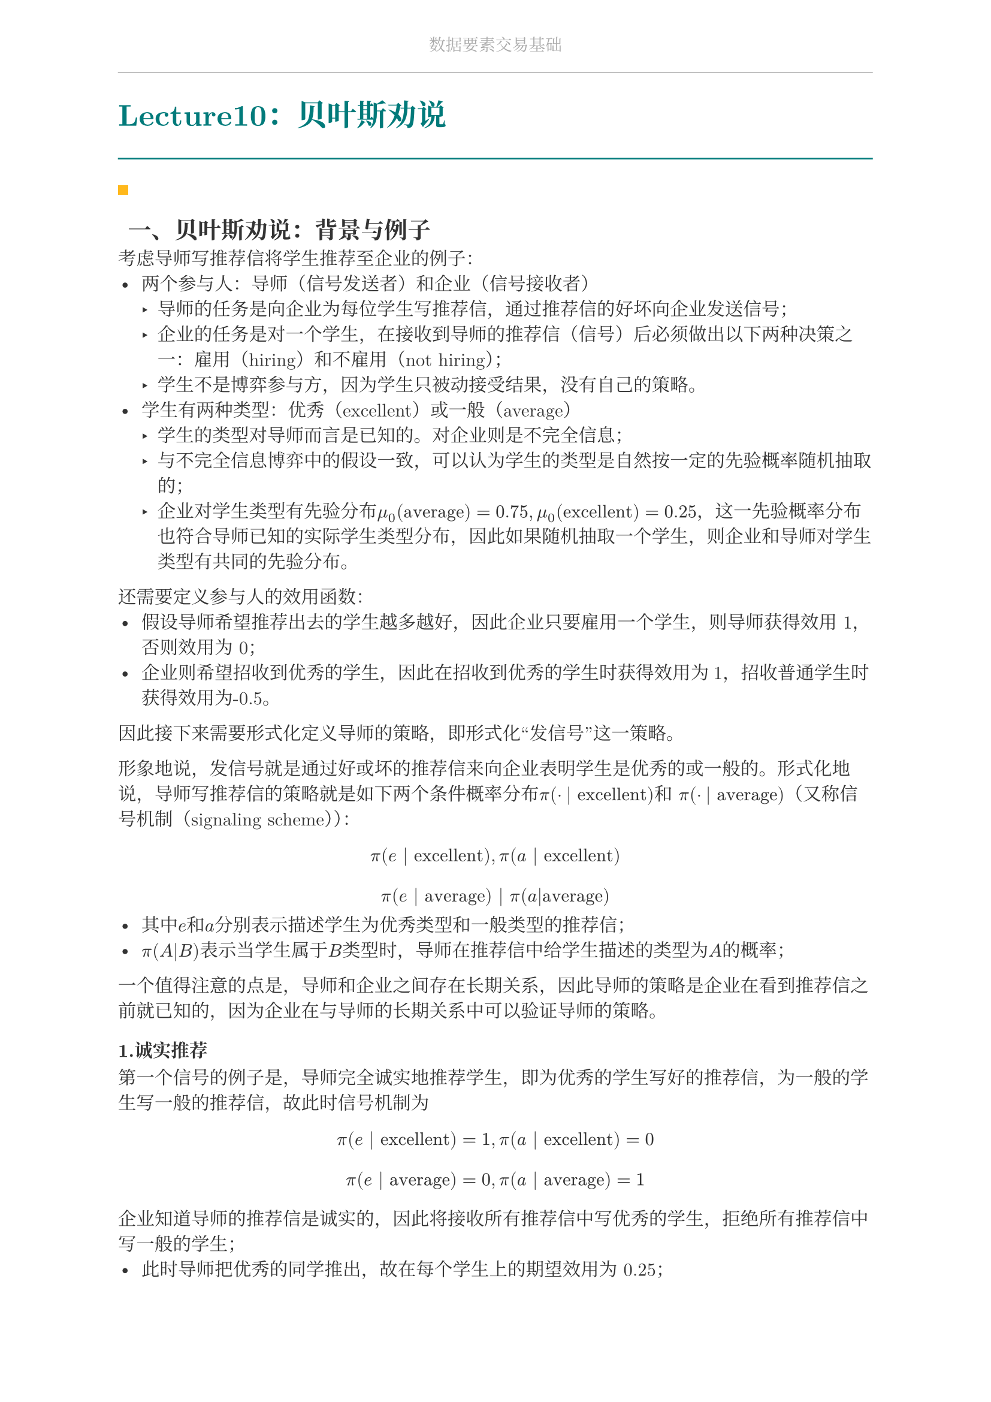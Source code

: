#set document(
  title: "数据要素交易基础",
  author: "forliage",
)

// --- 页面与字体设置 ---
#set page(
  paper: "a4",
  margin: (x: 2.5cm, y: 2.2cm),
  // 页眉：显示课程标题
  header: align(center)[
    #text(10pt, fill: gray)[数据要素交易基础]
    #line(length: 100%, stroke: 0.5pt + gray)
  ],
  // 页脚：显示页码
  //footer: align(right)[#counter(page)]
)

// 设置中英文基础字体，保证跨平台兼容性
// 如果你有特定的字体，可以替换 "New Computer Modern" 和 "Noto Serif CJK SC"
// 比如 Windows 用户可以使用 "STSong" "SimSun" 等
#set text(
  font: ("New Computer Modern", "Noto Serif CJK SC"),
  size: 11pt,
  lang: "zh",
)


// --- 颜色定义 ---
#let primary_color = rgb("#007A7A") // 深青色 (Teal)
#let accent_color = rgb("#FFB81C")  // 亮黄色 (Amber)
#let text_color = rgb("#333333")    // 深灰色
#let bg_color = rgb("#F5F7F7")      // 极浅的背景灰

#set text(fill: text_color)

// --- 标题样式定义 ---
// 一级标题
#show heading.where(level: 1): it => {
  v(1.8em, weak: true) // 标题前的垂直间距
  let title_text = text(18pt, weight: "bold", primary_color, it.body)
  [
    #title_text
    #line(length: 100%, stroke: 1pt + primary_color)
  ]
  v(1em, weak: true) // 标题后的垂直间距
}

// 二级标题
#show heading.where(level: 2): it => {
  v(1.2em, weak: true)
  // 在标题前加一个装饰性的方块
  rect(width: 6pt, height: 6pt, fill: accent_color)
  h(6pt)
  text(14pt, weight: "bold", it.body)
  v(0.6em, weak: true)
}

// --- 自定义笔记模块 ---

// 定义模块
#let definition(title, body) = {
  block(
    stroke: (left: 2pt + primary_color),
    radius: 3pt,
    inset: 10pt,
    width: 100%,
    breakable: true,
  )[
    #text(weight: "bold")[定义：#title]
    \
    #body
  ]
}

// 定理模块 (自动编号)
#let theorem_counter = counter("theorem")
#let theorem(title, body) = {
  theorem_counter.step()
  block(
    fill: bg_color,
    radius: 3pt,
    inset: 10pt,
    width: 100%,
    breakable: true,
  )[
    #text(weight: "bold")[定理 #theorem_counter.display("1")：#title]
    \
    #body
  ]
}

// 示例模块
#let example(title, body) = {
  v(0.5em)
  block(
    stroke: (top: 1pt + accent_color.lighten(20%)),
    inset: (top: 10pt, bottom: 10pt, x: 8pt),
    width: 100%,
    breakable: true,
  )[
    #text(weight: "bold", style: "italic", accent_color)[示例：#title]
    \
    #body
  ]
  v(0.5em)
}

// 关键点模块
#let keypoint(body) = {
  block(
    fill: accent_color.lighten(80%),
    radius: 4pt,
    inset: 10pt,
    width: 100%,
    breakable: true,
  )[
    *💡 关键点* \
    #body
  ]
}

// 重要公式模块 (自动编号)
#let formula_counter = counter("formula")
#let formula(eq) = {
  formula_counter.step()
  align(center, $ #eq $)
  align(right, text(9pt, fill: gray)[(#formula_counter.display())])
  v(0.5em)
}

// --- 标题页函数 ---
#let title_page() = {
  // 禁用当前页的页眉页脚
  set page(header: none, footer: none)
  align(center + horizon)[
    #v(3cm)
    #text(28pt, weight: "bold")[数据要素交易基础]
    #v(1cm)
    #text(16pt)[Course Notes]
    #v(2cm)
    #line(length: 30%, stroke: 0.5pt)
    #v(2cm)
    #grid(
      columns: (1fr, 2fr),
      gutter: 1em,
      [讲师：], [刘金飞],
      [学期：], [2025 年暑],
      [学生：], [forliage],
    )
    #v(6cm)
  ]
  // 恢复页眉页脚
  pagebreak()
  set page(
    header: align(center)[#text(10pt, fill: gray)[数据要素交易基础]#line(length: 100%, stroke: 0.5pt + gray)],
    footer: align(right)[#counter(page).display("1 / 1")]
  )
  counter(page).update(1) // 重置页码为1
}

= Lecture10：贝叶斯劝说

== 一、贝叶斯劝说：背景与例子

考虑导师写推荐信将学生推荐至企业的例子：
- 两个参与人：导师（信号发送者）和企业（信号接收者）
   - 导师的任务是向企业为每位学生写推荐信，通过推荐信的好坏向企业发送信号；
   - 企业的任务是对一个学生，在接收到导师的推荐信（信号）后必须做出以下两种决策之一：雇用（hiring）和不雇用（not hiring）；
   - 学生不是博弈参与方，因为学生只被动接受结果，没有自己的策略。
- 学生有两种类型：优秀（excellent）或一般（average）
   - 学生的类型对导师而言是已知的。对企业则是不完全信息；
   - 与不完全信息博弈中的假设一致，可以认为学生的类型是自然按一定的先验概率随机抽取的；
   - 企业对学生类型有先验分布$mu_0 ("average") = 0.75, mu_0 ("excellent") = 0.25$，这一先验概率分布也符合导师已知的实际学生类型分布，因此如果随机抽取一个学生，则企业和导师对学生类型有共同的先验分布。

还需要定义参与人的效用函数：
- 假设导师希望推荐出去的学生越多越好，因此企业只要雇用一个学生，则导师获得效用 1，否则效用为 0；
- 企业则希望招收到优秀的学生，因此在招收到优秀的学生时获得效用为1，招收普通学生时获得效用为-0.5。

因此接下来需要形式化定义导师的策略，即形式化“发信号”这一策略。

形象地说，发信号就是通过好或坏的推荐信来向企业表明学生是优秀的或一般的。形式化地说，导师写推荐信的策略就是如下两个条件概率分布$pi (dot | "excellent")$和 $pi (dot | "average")$（又称信号机制（signaling scheme））：
$ pi (e | "excellent"), pi(a | "excellent") $
$ pi (e | "average") | pi (a|"average") $
- 其中$e$和$a$分别表示描述学生为优秀类型和一般类型的推荐信；
- $pi (A|B)$表示当学生属于$B$类型时，导师在推荐信中给学生描述的类型为$A$的概率；

一个值得注意的点是，导师和企业之间存在长期关系，因此导师的策略是企业在看到推荐信之前就已知的，因为企业在与导师的长期关系中可以验证导师的策略。

=== 1.诚实推荐

第一个信号的例子是，导师完全诚实地推荐学生，即为优秀的学生写好的推荐信，为一般的学生写一般的推荐信，故此时信号机制为
$ pi (e | "excellent") = 1, pi(a | "excellent") = 0 $
$ pi (e | "average") = 0, pi (a | "average") = 1 $
企业知道导师的推荐信是诚实的，因此将接收所有推荐信中写优秀的学生，拒绝所有推荐信中写一般的学生；
- 此时导师把优秀的同学推出，故在每个学生上的期望效用为 0.25；
- 企业接收所有优秀同学，故在每个学生上的期望效用也为 0.25。

=== 2.完全不诚实推荐

自然地，导师会认为提供诚实的推荐信能推荐出的学生太少，因此极端的导师可能会选择为每个学生都写好的推荐信，这就构成了第二个信号的例子：
$  $
$  $
因此此时企业看到的全是好的推荐信，因此只能保持先验概率去判断学生的好坏：
- 由于每个学生是优秀类型的概率只有 0.25，因此如果企业雇用任意一
个学生，其期望效用为 0.25 × 1 − 0.75 × 0.5 = −0.125，因此企业不
会雇用任何一个学生；
- 此时导师和企业的期望效用均为 0。

=== 3.部分诚实推荐

从之前的例子可以看出，完全诚实和完全不诚实的策略都不是最优的，因此需要更精妙的设计。

之后会证明如下信号最优（即导师效用最大化）：
$ pi (e | "excellent") = 1, pi(a | "excellent") = 0 $
$ pi (e | "average") = 2/3, pi (a | "average") = 1/3 $
即导师会给所有优秀的学生写好的推荐信，对一般的学生则以 2/3 的概率写好的推荐信。

- 当企业看到好的推荐信时，应当有$1/3$的概率认为学生是真的优秀，有$2/3$的概率认为学生一般；
- 企业看到一般的推荐信时则一定认为学生一般。

即企业看到推荐信后对学生类型的后验概率为（记$mu_A (B)$是看到$A$类型推荐信后认为学生属于类型 $B$的概率，其实就是$mu (B | A)$）：
$ mu_e ("excellent") = 1/3, mu_e ("average") = 2/3 $
$ mu_a ("excellent") = 0, mu_a ("average") = 1 $

根据后验概率，看到一般的推荐信代表学生一般，故企业不会雇用；

当看到好的推荐信时，有 $1/3$ 的概率认为是优秀学生，$2/3$ 的概率认为是一般学生，故对于一个好推荐信对应的学生;
- 企业雇用带来的效用为 $1/3 times 1 - 2/3 times 0.5 = 0$，即是无差异的；
- 假设在信号接收者策略无差异的情况下，信号接收者会选择有利于信号发送者的决策，即这里的企业会选择雇用；
- 故企业期望效用为 0，而根据导师的策略$pi$，导师将全部的优秀学生以及$2/3$的一般学生推荐进入企业，因此导师的期望效用为$0.25 + 0.75 times 2/3 = 0.75$

之后的讨论会严谨说明这一信号是最优的，但现在可以理解这一信号是最
优的直观：
- 优秀的学生应当全部被雇用，然后应当尽可能地让一般的学生被雇用；
- 在上述信号机制中，如果进一步增大一般学生写好推荐信的比例，企业看到好推荐信时会认为一般学生比例太大，因此将倾向于不雇用，因此使得企业雇用和不雇用无差异的信号是最优的。

=== 4.贝叶斯公式

再次回顾贝叶斯公式：设$B$和$A_1,...,A_n$为一系列事件，则有
$ bb(P) (A_k | B) = (bb(P) (A_k, B))/(bb(P) (B)) = (bb(P) (B | A_k) dot bb(P) (A_k))/(sum_(A_i) bb(P) (B | A_i) dot bb(P) (A_i)) $
在贝叶斯劝说的场景下，贝叶斯公式应当表达为：
$ mu_s (omega) = (pi (s|omega) mu_0 (omega))/(sum_(omega^prime in Omega) pi (s | omega^prime) mu_0 (omega^prime)) $
部分诚实推荐策略下给出的后验概率是符合贝叶斯公式的。

== 二、模型描述与问题转化

=== 1.贝叶斯劝说：模型描述

从导师写推荐信的例子中可以提炼出一般的贝叶斯劝说（Bayesian persuasion）模型：
- 两个参与人：信号发送者（导师）和信号接收者（企业）；
- 他们对自然的真实状态$omega in Omega$一个学生优秀 / 一般）有相同的先验分布 $mu_0 in "int" (Delta(Omega))$，信号发送者知道状态的实现值（即具体每个学生是优秀还是一般的），但信号接收者不知道；
   - $Delta(Omega)$表示$Omega$上的概率分布；
   - int 含义是内点，即先验分布保证每个状态的概率都是正的；
- 假定双方都是理性的，即追求效用最大化的，并且都是按照贝叶斯公式
更新信念的；
- 发送者的效用为$v(a,omega)$，接收者的效用为$u(a, omega)$；
   - 导师的效用为 $v$(hiring, $omega$) = 1, $v$(not hiring, $omega$) = 0（与$omega$无关）；
   - 法官的效用为 $u$(hiring, average) = -0.5 等。

博弈的行动顺序如下（动态博弈需要说明顺序）：
+ 发送者公开（承诺（commit））信号机制$(S, pi(s|omega)),forall s in S, omega in Omega$;
   - $S$称为信号实现空间，例如前面的例子中$S={e,a}$;
   - 故信号机制包含信号实现空间$S$及其在所有现实状态下的条件分布；
   - 于是接收者可以利用贝叶斯公式计算出后验概率$mu_s (omega)$；
+ 自然以分布$mu_0$选择$omega in Omega$（抽出一个学生是优秀 / 一般的）；
+ 类型为$omega$时发送者以概率$pi(s | omega)$发送信号$s in S$；
+ 接收者收到信号$s$并选择一个行动$a in A$（企业雇用 / 不雇用学生）；
   $a$的选择应当最大化接收者的效用，即 $ a = arg max_(a in A) bb(E)_(mu_s) [u(a,w)] $ 如果有多个最大化效用的选择，假设其选择最大化发送者效用的行动（企业雇用和不雇用无差异时，选择雇用学生）。
+ 发送者获得效用$v(a,omega)$，接收者获得效用$u(a,omega)$。

=== 2.贝叶斯劝说的目标
注意贝叶斯劝说的第一步就是信号发送者公开承诺信号机制：
- 回忆导师写推荐信的例子，这样的情况可以发生在结果可验证的情况；
   - 例如企业可以在雇用后看出学生的能力，或者消费者可以在购买产品后看出产品的实际价值；
   - 因此贝叶斯劝说主要在这样的场景下具有实际价值；
- 此外，贝叶斯劝说模型中，信号发送者优先行动，接收者在看到信号发送者的行动后行动，故最优化问题实际是一个双层优化问题；
   - 此时信号发送者和信号接收者的策略相对于对方的策略都是最优的，并且信号接收者的信念通过贝叶斯公式进行了更新，这一均衡被称为完美贝叶斯均衡（perfect Bayesian equilibrium）。

在理解了贝叶斯劝说的例子、思想以及具体模型后，自然地，我们希望研究有关贝叶斯劝说的如下问题：
- 发送者是否总是可以通过设计信号机制来影响接收者的行为，从而提升自己的效用？如果不是，什么情况下可以？
- 发送者如何设计信号机制以达到最大化自己的效用？最大化效用时信号以及接收者的行为的特点是什么样的？
- 接收者是否愿意接受发送者的信号机制？如果不是，什么情况下可以？

=== 3.贝叶斯可行
为了解决前两个问题，首先要定义贝叶斯可行（Bayesian plausible）的概念，然后将设计最优信号机制的问题转化为更容易解决的问题。

给定信号机制$(S, pi(s | omega))$，任一信号实现$s$都会导致一个后验概率分布$mu_s in Delta (Omega)$，即对任意的$s in S, omega in Omega$：
$ mu_s (omega) = (pi (s|omega) mu_0 (omega))/(sum_(omega^prime in Omega) pi (s | omega^prime) mu_0 (omega^prime)) $
由于每个$s$都会导致一个后验概率分布，所以所有的$s$将导致$|S|$个后验概率分布，并且所有的后验概率分布本质上都是$Omega$上的分布。根据全概率公式，每个$s$被发出的概率为
$ bb(P) (s) = sum_(omega^prime in Omega) pi(s| omega^prime) mu_0 (omega^prime) $
所以所有$s$将导致一个后验概率分布的分布$tau in Delta(Delta(Omega))$，其中概率分布支撑为 $"Supp" (tau) = {mu_s}_(s in S)$，支撑中每一个后验概率$mu in Delta(Omega)$的概率为：
$ tau (mu) = sum_(s: mu_s = mu) bb(P) (s) = sum_(s:mu_s = mu) sum_(omega^prime in Omega) pi (s | omega^prime) mu_0 (omega^prime) $
如果每个后验概率都不同，则支撑中每一个后验概率$mu in Delta(Omega)$的概率为：
$ tau(mu) = bb(P)(s) = sum_(omega^prime in Omega) pi(s| omega^prime) mu_0 (omega^prime) $
例如，回忆导师写推荐信的例子，在最优机制下，信号机制导致的两个后验概率分布分别为
$ mu_e ("excellent") = 1/3, mu_e ("average") = 2/3 $
和
$ mu_a ("excellent") = 0, mu_a ("average") = 1 $
这两个后验概率分布不相同，因此$"Supp"(tau)={mu_e,mu_a}$，二者概率为
$ bb(P) (e) = pi(e | "excellent") mu_0 ("excellent") + pi(e | "average") mu_0 ("average") = 0.75 $
$ bb(P) (a) = pi (a | "excellent") mu_0 ("excellent") + pi (a | "average") mu_0 ("average") = 0.25 $

基于上述记号，可以给出贝叶斯可行的定义：

定义：称$tau$由信号导致，如果存在信号机制$(S, pi(s | omega))$对应的后验概率分布的分布为$tau$。称一个后验概率分布的分布$tau$是贝叶斯可行的，如果
$ sum_("Supp"(tau)) mu tau(mu) = mu_0 $
即后验概率的期望等于先验概率。

再次强调，这里不同的后验概率分布可以求和的原因在于，本质上不同的后验概率分布都是$Omega$上的概率分布。例如可以检查导师写推荐信的例子是否满足贝叶斯可行性：
$ tau (mu_e) dot mu_e ("excellent") + tau (mu_e) dot mu_a ("excellent") = 0.25 = mu_0 ("excellent") $
$ tau (mu_e) dot mu_e ("average") + tau (mu_a) dot mu_a ("average") = 0.75 = mu_0 ("average") $

事实上，导师写推荐信的例子满足贝叶斯可行性并非偶然：只要$tau$是信号机制导致的，信号机制必然贝叶斯可行：对任意的$omega in Omega$有
$
sum_("Supp"(tau)) mu(omega) tau(mu) &= sum_(s in S) mu_s (omega) bb(P) (s) \
                         &= sum_(s in S) (pi (s | omega) mu_0 (omega))/(sum_(omega^prime in Omega) pi (s | omega^prime) mu_0 (omega^prime)) bb(P) (s) \
                         &= sum_(s in S) pi (s | omega) mu_0 (omega) = mu_0 (omega)
$

=== 4.问题转化

由此可知，一个信号机制可以导致一个贝叶斯可行的后验概率分布的分布。反之，一个贝叶斯可行的后验概率分布的分布$tau$是否一定对应一个信号机制呢？答案是肯定的：

定理：一个后验概率分布的分布$tau in Delta(Delta(Omega))$是贝叶斯可行的当且仅当存在一个信号机制$(S,pi(s | omega))$使得$tau$是由该信号机制导致的。

证明: “当”的部分上页已经说明，“仅当”部分的证明需要从$tau$构造出信号机制$(S, pi (s|omega))$。根据$bb(P) (s) mu_s (omega) = pi (s|omega) mu_0 (omega)$自然地可以写出这一构造：定义$S= "Supp" (tau)$，且对任意的$s in S$，定义
$ pi (s | omega) = (tau (mu_s) mu_s (omega))/(mu_0 (omega)) $
不难验证这的确构造出了一个合理的信号机制。

- 因此，一个信号机制等价于一个贝叶斯可行的后验概率分布的分布；
   - 进而可以导致接收者行动的分布，因为一个后验概率分布就对应接收者的一个最优行动；
   - 显然，只要接收者行动分布一定，那么发送者的效用也是确定的；
- 因此是否存在一个信号机制使得发送者达到效用$v^ast$，只需要考虑是否存在一个贝叶斯可行的后验概率分布的分布$tau$使得发送者效用达到$v^ast$；
- 因此设计最优信号机制的问题可以转化为设计一个贝叶斯可行的后验概
率分布的分布$tau$使得接收者的效用最大化。

== 三、最优信号机制 